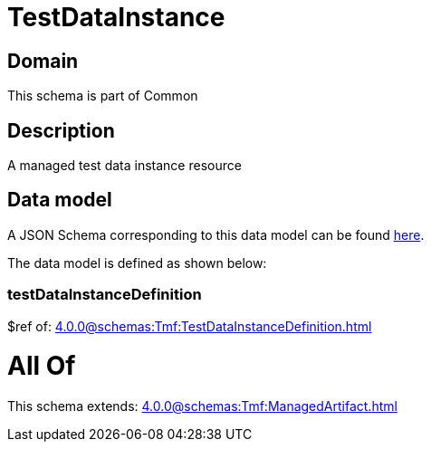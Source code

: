 = TestDataInstance

[#domain]
== Domain

This schema is part of Common

[#description]
== Description

A managed test data instance resource


[#data_model]
== Data model

A JSON Schema corresponding to this data model can be found https://tmforum.org[here].

The data model is defined as shown below:


=== testDataInstanceDefinition
$ref of: xref:4.0.0@schemas:Tmf:TestDataInstanceDefinition.adoc[]


= All Of 
This schema extends: xref:4.0.0@schemas:Tmf:ManagedArtifact.adoc[]
